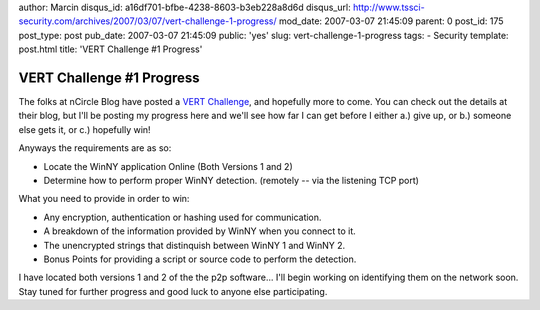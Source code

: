 author: Marcin
disqus_id: a16df701-bfbe-4238-8603-b3eb228a8d6d
disqus_url: http://www.tssci-security.com/archives/2007/03/07/vert-challenge-1-progress/
mod_date: 2007-03-07 21:45:09
parent: 0
post_id: 175
post_type: post
pub_date: 2007-03-07 21:45:09
public: 'yes'
slug: vert-challenge-1-progress
tags:
- Security
template: post.html
title: 'VERT Challenge #1 Progress'

VERT Challenge #1 Progress
##########################

The folks at nCircle Blog have posted a `VERT
Challenge <http://blog.ncircle.com/blogs/vert/archives/2007/03/vert_challenge_1.html>`_,
and hopefully more to come. You can check out the details at their blog,
but I'll be posting my progress here and we'll see how far I can get
before I either a.) give up, or b.) someone else gets it, or c.)
hopefully win!

Anyways the requirements are as so:

-  Locate the WinNY application Online (Both Versions 1 and 2)
-  Determine how to perform proper WinNY detection. (remotely -- via the
   listening TCP port)

What you need to provide in order to win:

-  Any encryption, authentication or hashing used for communication.
-  A breakdown of the information provided by WinNY when you connect to
   it.
-  The unencrypted strings that distinquish between WinNY 1 and WinNY 2.
-  Bonus Points for providing a script or source code to perform the
   detection.

I have located both versions 1 and 2 of the the p2p software... I'll
begin working on identifying them on the network soon. Stay tuned for
further progress and good luck to anyone else participating.
